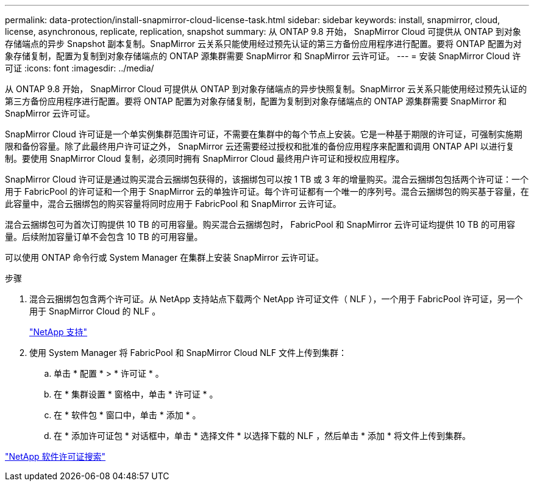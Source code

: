 ---
permalink: data-protection/install-snapmirror-cloud-license-task.html 
sidebar: sidebar 
keywords: install, snapmirror, cloud, license, asynchronous, replicate, replication, snapshot 
summary: 从 ONTAP 9.8 开始， SnapMirror Cloud 可提供从 ONTAP 到对象存储端点的异步 Snapshot 副本复制。SnapMirror 云关系只能使用经过预先认证的第三方备份应用程序进行配置。要将 ONTAP 配置为对象存储复制，配置为复制到对象存储端点的 ONTAP 源集群需要 SnapMirror 和 SnapMirror 云许可证。 
---
= 安装 SnapMirror Cloud 许可证
:icons: font
:imagesdir: ../media/


[role="lead"]
从 ONTAP 9.8 开始， SnapMirror Cloud 可提供从 ONTAP 到对象存储端点的异步快照复制。SnapMirror 云关系只能使用经过预先认证的第三方备份应用程序进行配置。要将 ONTAP 配置为对象存储复制，配置为复制到对象存储端点的 ONTAP 源集群需要 SnapMirror 和 SnapMirror 云许可证。

SnapMirror Cloud 许可证是一个单实例集群范围许可证，不需要在集群中的每个节点上安装。它是一种基于期限的许可证，可强制实施期限和备份容量。除了此最终用户许可证之外， SnapMirror 云还需要经过授权和批准的备份应用程序来配置和调用 ONTAP API 以进行复制。要使用 SnapMirror Cloud 复制，必须同时拥有 SnapMirror Cloud 最终用户许可证和授权应用程序。

SnapMirror Cloud 许可证是通过购买混合云捆绑包获得的，该捆绑包可以按 1 TB 或 3 年的增量购买。混合云捆绑包包括两个许可证：一个用于 FabricPool 的许可证和一个用于 SnapMirror 云的单独许可证。每个许可证都有一个唯一的序列号。混合云捆绑包的购买基于容量，在此容量中，混合云捆绑包的购买容量将同时应用于 FabricPool 和 SnapMirror 云许可证。

混合云捆绑包可为首次订购提供 10 TB 的可用容量。购买混合云捆绑包时， FabricPool 和 SnapMirror 云许可证均提供 10 TB 的可用容量。后续附加容量订单不会包含 10 TB 的可用容量。

可以使用 ONTAP 命令行或 System Manager 在集群上安装 SnapMirror 云许可证。

.步骤
. 混合云捆绑包包含两个许可证。从 NetApp 支持站点下载两个 NetApp 许可证文件（ NLF ），一个用于 FabricPool 许可证，另一个用于 SnapMirror Cloud 的 NLF 。
+
https://mysupport.netapp.com/site/global/dashboard["NetApp 支持"]

. 使用 System Manager 将 FabricPool 和 SnapMirror Cloud NLF 文件上传到集群：
+
.. 单击 * 配置 * > * 许可证 * 。
.. 在 * 集群设置 * 窗格中，单击 * 许可证 * 。
.. 在 * 软件包 * 窗口中，单击 * 添加 * 。
.. 在 * 添加许可证包 * 对话框中，单击 * 选择文件 * 以选择下载的 NLF ，然后单击 * 添加 * 将文件上传到集群。




http://mysupport.netapp.com/licenses["NetApp 软件许可证搜索"]
